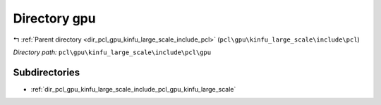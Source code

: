 .. _dir_pcl_gpu_kinfu_large_scale_include_pcl_gpu:


Directory gpu
=============


|exhale_lsh| :ref:`Parent directory <dir_pcl_gpu_kinfu_large_scale_include_pcl>` (``pcl\gpu\kinfu_large_scale\include\pcl``)

.. |exhale_lsh| unicode:: U+021B0 .. UPWARDS ARROW WITH TIP LEFTWARDS

*Directory path:* ``pcl\gpu\kinfu_large_scale\include\pcl\gpu``

Subdirectories
--------------

- :ref:`dir_pcl_gpu_kinfu_large_scale_include_pcl_gpu_kinfu_large_scale`



